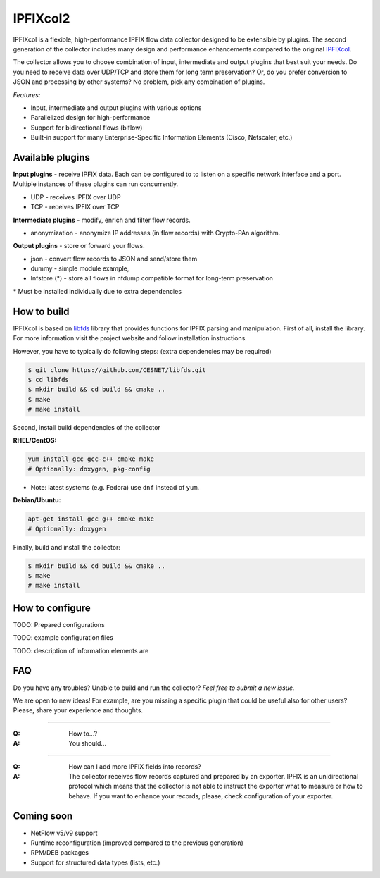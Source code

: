 IPFIXcol2
===========

IPFIXcol is a flexible, high-performance IPFIX flow data collector designed to be extensible
by plugins. The second generation of the collector includes many design and performance enhancements
compared to the original `IPFIXcol <https://github.com/CESNET/ipfixcol/>`_.

The collector allows you to choose combination of input, intermediate and output plugins that
best suit your needs. Do you need to receive data over UDP/TCP and store them for long term
preservation? Or, do you prefer conversion to JSON and processing by other systems?
No problem, pick any combination of plugins.

*Features:*

- Input, intermediate and output plugins with various options
- Parallelized design for high-performance
- Support for bidirectional flows (biflow)
- Built-in support for many Enterprise-Specific Information Elements (Cisco, Netscaler, etc.)

Available plugins
-----------------

**Input plugins** - receive IPFIX data. Each can be configured to to listen on a specific
network interface and a port. Multiple instances of these plugins can run concurrently.

- UDP - receives IPFIX over UDP
- TCP - receives IPFIX over TCP

**Intermediate plugins** - modify, enrich and filter flow records.

- anonymization - anonymize IP addresses (in flow records) with Crypto-PAn algorithm.

**Output plugins** - store or forward your flows.

- json - convert flow records to JSON and send/store them
- dummy - simple module example,
- lnfstore (*) - store all flows in nfdump compatible format for long-term preservation

\* Must be installed individually due to extra dependencies

How to build
------------

IPFIXcol is based on `libfds <https://github.com/CESNET/libfds/>`_ library that provides
functions for IPFIX parsing and manipulation. First of all, install the library.
For more information visit the project website and follow installation instructions.

However, you have to typically do following steps: (extra dependencies may be required)

.. code-block:: bash

    $ git clone https://github.com/CESNET/libfds.git
    $ cd libfds
    $ mkdir build && cd build && cmake ..
    $ make
    # make install

Second, install build dependencies of the collector

**RHEL/CentOS:**

.. code-block::

    yum install gcc gcc-c++ cmake make
    # Optionally: doxygen, pkg-config

* Note: latest systems (e.g. Fedora) use ``dnf`` instead of ``yum``.

**Debian/Ubuntu:**

.. code-block::

    apt-get install gcc g++ cmake make
    # Optionally: doxygen

Finally, build and install the collector:

.. code-block:: bash

    $ mkdir build && cd build && cmake ..
    $ make
    # make install

How to configure
----------------

TODO: Prepared configurations

TODO: example configuration files

TODO: description of information elements are


FAQ
--------------

Do you have any troubles? Unable to build and run the collector? *Feel free to submit a new issue.*

We are open to new ideas! For example, are you missing a specific plugin that could
be useful also for other users? Please, share your experience and thoughts.

----

:Q: How to...?
:A: You should...

----

:Q: How can I add more IPFIX fields into records?
:A: The collector receives flow records captured and prepared by an exporter. IPFIX is an
    unidirectional protocol which means that the collector is not able to instruct the exporter
    what to measure or how to behave. If you want to enhance your records, please, check
    configuration of your exporter.

Coming soon
-----------
- NetFlow v5/v9 support
- Runtime reconfiguration (improved compared to the previous generation)
- RPM/DEB packages
- Support for structured data types (lists, etc.)